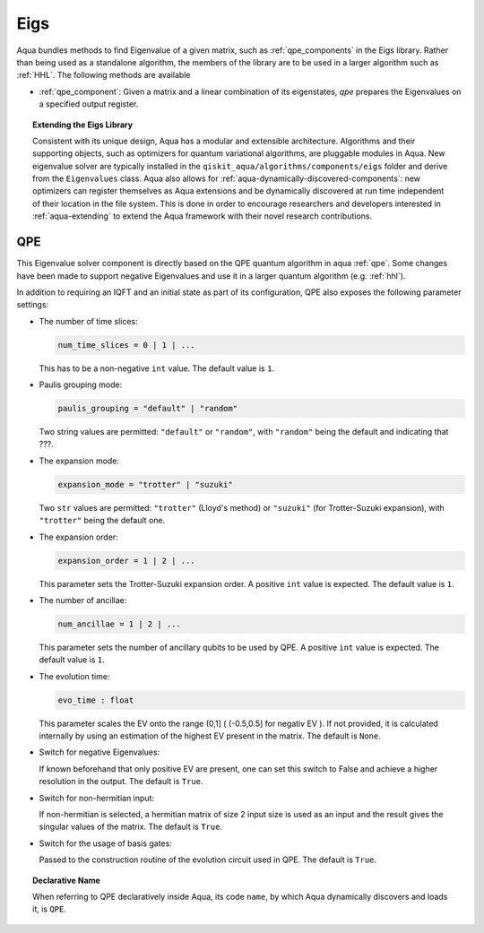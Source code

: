 .. _eigs:

====
Eigs
====

Aqua bundles methods to find Eigenvalue of a given matrix, such as :ref:`qpe_components` in the Eigs library.
Rather than being used as a standalone algorithm, the members of the library are to be used in a larger algorithm such as :ref:`HHL`. The following methods are available 

- :ref:`qpe_component`: Given a matrix and a linear combination of its eigenstates, *qpe* prepares the Eigenvalues on a specified output register. 


.. topic:: Extending the Eigs Library

    Consistent with its unique  design, Aqua has a modular and
    extensible architecture. Algorithms and their supporting objects, such as optimizers for quantum variational algorithms,
    are pluggable modules in Aqua.
    New eigenvalue solver  are typically installed in the ``qiskit_aqua/algorithms/components/eigs`` folder and derive from
    the ``Eigenvalues`` class.  Aqua also allows for
    :ref:`aqua-dynamically-discovered-components`: new optimizers can register themselves
    as Aqua extensions and be dynamically discovered at run time independent of their
    location in the file system.
    This is done in order to encourage researchers and
    developers interested in
    :ref:`aqua-extending` to extend the Aqua framework with their novel research contributions.


.. seealso::

    `Section :ref:`aqua-extending` provides more
    details on how to extend Aqua with new components.

.. _qpe_component:

---
QPE
---
This Eigenvalue solver component is directly based on the QPE quantum algorithm in aqua :ref:`qpe`.
Some changes have been made to support negative Eigenvalues and use it in a larger quantum algorithm (e.g. :ref:`hhl`).

.. seealso::

    `Section :ref:`qpe` provides more
    details on the QPE algorithm.


In addition to requiring an IQFT and an initial state as part of its
configuration, QPE also exposes the following parameter settings:

-  The number of time slices:

   .. code:: python

       num_time_slices = 0 | 1 | ...

   This has to be a non-negative ``int`` value.  The default value is ``1``.

-  Paulis grouping mode:

   .. code:: python

       paulis_grouping = "default" | "random"

   Two string values are permitted: ``"default"`` or ``"random"``, with ``"random"``
   being the default and indicating that ???.

-  The expansion mode:

   .. code:: python

       expansion_mode = "trotter" | "suzuki"

   Two ``str`` values are permitted: ``"trotter"`` (Lloyd's method) or ``"suzuki"`` (for Trotter-Suzuki expansion),
   with  ``"trotter"`` being the default one.

-  The expansion order:

   .. code:: python

       expansion_order = 1 | 2 | ...

   This parameter sets the Trotter-Suzuki expansion order.  A positive ``int`` value is expected.  The default value is ``1``.

-  The number of ancillae:

   .. code:: python

       num_ancillae = 1 | 2 | ...

   This parameter sets the number of ancillary qubits to be used by QPE.  A positive ``int`` value is expected.
   The default value is ``1``.

- The evolution time:

  .. code:: 

     evo_time : float

  This parameter scales the EV onto the range (0,1] ( (-0.5,0.5] for negativ EV ). If not provided, it is calculated internally by using an estimation of the highest EV present in the matrix. The default is ``None``.

- Switch for negative Eigenvalues:

  .. code::Python

     negative_evals = True | False

  If known beforehand that only positive EV are present, one can set this switch to False and achieve a higher resolution in the output. The default is ``True``.

- Switch for non-hermitian input:

  .. code::python

     hermitian_matrix = True | False

  If non-hermitian is selected, a hermitian matrix of size 2 input size is used as an input and the result gives the singular values of the matrix. The default is ``True``.

- Switch for the usage of basis gates:

  .. code::python

     use_basis_gates = True | False

  Passed to the construction routine of the evolution circuit used in QPE. The default is ``True``.

.. topic:: Declarative Name

   When referring to QPE declaratively inside Aqua, its code ``name``, by which
   Aqua dynamically discovers and loads it, is ``QPE``.


